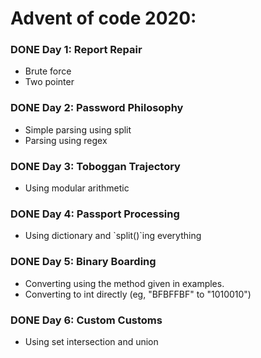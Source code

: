 * Advent of code 2020:
*** DONE Day 1: Report Repair
    - Brute force
    - Two pointer
*** DONE Day 2: Password Philosophy 
    - Simple parsing using split
    - Parsing using regex
*** DONE Day 3: Toboggan Trajectory
    - Using modular arithmetic
*** DONE Day 4: Passport Processing
    - Using dictionary and `split()`ing everything
*** DONE Day 5: Binary Boarding
    - Converting using the method given in examples.
    - Converting to int directly (eg, "BFBFFBF" to "1010010")
*** DONE Day 6: Custom Customs
    - Using set intersection and union
